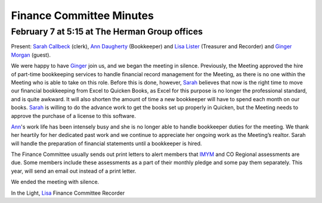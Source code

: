 ﻿Finance Committee Minutes
=========================
February 7 at 5:15 at The Herman Group offices
----------------------------------------------

Present: `Sarah Callbeck`_ (clerk), `Ann Daugherty`_ (Bookkeeper) and 
`Lisa Lister`_ (Treasurer and Recorder) and `Ginger Morgan`_ (guest).


We were happy to have `Ginger`_ join us, and we began the meeting in 
silence. Previously, the Meeting approved the hire of part-time 
bookkeeping services to handle financial record management for the 
Meeting, as there is no one within the Meeting who is able to take on 
this role.  Before this is done, however, `Sarah`_ believes that now is the
right time to move our financial bookkeeping from Excel to Quicken 
Books, as Excel for this purpose is no longer the professional standard,
and is quite awkward.  It will also shorten the amount of time a new 
bookkeeper will have to spend each month on our books.  `Sarah`_ is 
willing to do the advance work to get the books set up properly in 
Quicken, but the Meeting needs to approve the purchase of a license to 
this software.

`Ann`_'s work life has been intensely busy and she is no longer able to 
handle bookkeeper duties for the meeting.  We thank her heartily for her
dedicated past work and we continue to appreciate her ongoing work as 
the Meeting’s realtor.  Sarah will handle the preparation of financial 
statements until a bookkeeper is hired.

The Finance Committee usually sends out print letters to alert members 
that `IMYM`_ and CO Regional assessments are due.  Some members include 
these assessments as a part of their monthly pledge and some pay them 
separately.  This year, will send an email out instead of a print letter.

We ended the meeting with silence.

In the Light,
`Lisa`_
Finance Committee Recorder

.. _`Ann`: http://coloradospringsquakers.org/Friends/AnnDaugherty/
.. _`Ann Daugherty`: http://coloradospringsquakers.org/Friends/AnnDaugherty/
.. _`Sarah`: http://coloradospringsquakers.org/Friends/SarahCallbeck/
.. _`Sarah Callbeck`: http://coloradospringsquakers.org/Friends/SarahCallbeck/
.. _`Lisa`: http://coloradospringsquakers.org/Friends/LisaLister/
.. _`Lisa Lister`: http://coloradospringsquakers.org/Friends/LisaLister/
.. _`Ginger`: http://coloradospringsquakers.org/Friends/GingerMorgan/
.. _`Ginger Morgan`: http://coloradospringsquakers.org/friends/GingerMorgan/
.. _`IMYM`: http://www.imym.org
